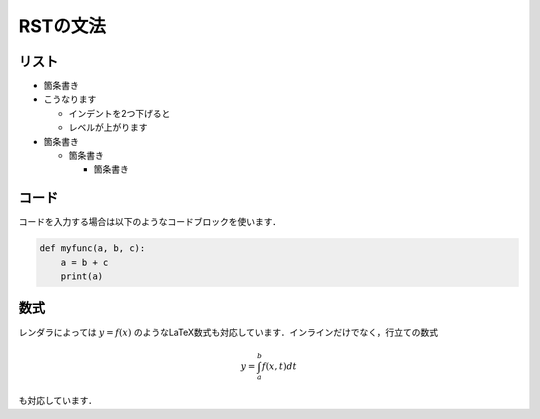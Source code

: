 ============
RSTの文法
============

リスト
===============

* 箇条書き
* こうなります

  * インデントを2つ下げると
  * レベルが上がります

* 箇条書き

  * 箇条書き

    * 箇条書き


コード
=========

コードを入力する場合は以下のようなコードブロックを使います．

.. code-block:: python

    def myfunc(a, b, c):
        a = b + c
        print(a)
    


数式
=========

レンダラによっては :math:`y = f(x)` のようなLaTeX数式も対応しています．インラインだけでなく，行立ての数式

.. math::

    y = \int_a^b f(x, t) dt
    
も対応しています．